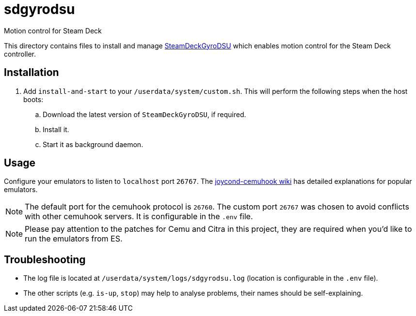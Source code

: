 = sdgyrodsu
:url-sdgyrodsu: https://github.com/kmicki/SteamDeckGyroDSU
Motion control for Steam Deck

This directory contains files to install and manage {url-sdgyrodsu}[SteamDeckGyroDSU] which enables motion control for the Steam Deck controller.

== Installation
. Add `install-and-start` to your `/userdata/system/custom.sh`. This will perform the following steps when the host boots:

.. Download the latest version of `SteamDeckGyroDSU`, if required.
.. Install it.
.. Start it as background daemon.

== Usage
Configure your emulators to listen to `localhost` port `26767`. The https://github.com/joaorb64/joycond-cemuhook/wiki[joycond-cemuhook wiki] has detailed explanations for popular emulators.

NOTE: The default port for the cemuhook protocol is `26760`. The custom port `26767` was chosen to avoid conflicts with other cemuhook servers. It is configurable in the `.env` file.

NOTE: Please pay attention to the patches for Cemu and Citra in this project, they are required when you'd like to run the emulators from ES.

== Troubleshooting
* The log file is located at `/userdata/system/logs/sdgyrodsu.log` (location is configurable in the `.env` file).
* The other scripts (e.g. `is-up`, `stop`) may help to analyse problems, their names should be self-explaining.
